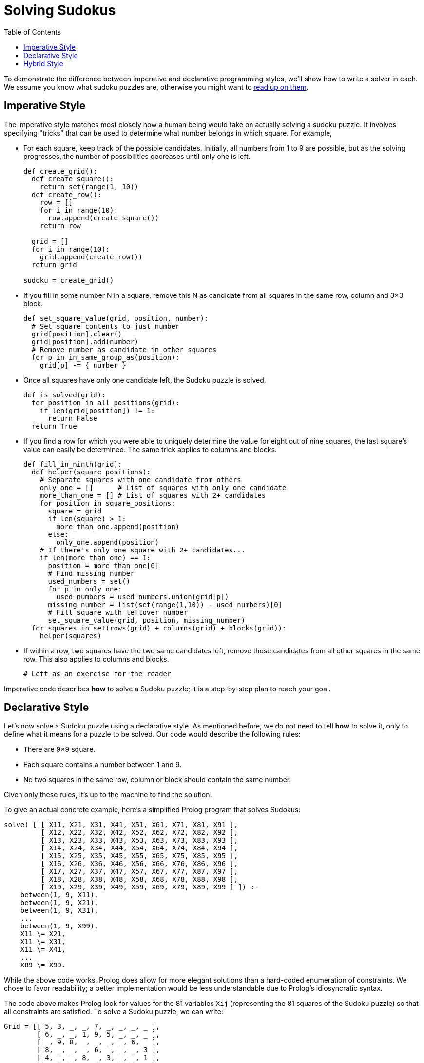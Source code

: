 // ROOT
:tip-caption: 💡
:note-caption: ℹ️
:important-caption: ⚠️
:task-caption: 👨‍🔧
:source-highlighter: rouge
:toc: left
:toclevels: 3
:experimental:
:nofooter:

= Solving Sudokus

To demonstrate the difference between imperative and declarative programming styles, we'll show how to write a solver in each.
We assume you know what sudoku puzzles are, otherwise you might want to https://en.wikipedia.org/wiki/Sudoku[read up on them].

== Imperative Style

The imperative style matches most closely how a human being would take on actually solving a sudoku puzzle.
It involves specifying "tricks" that can be used to determine what number belongs in which square.
For example,

* For each square, keep track of the possible candidates.
  Initially, all numbers from 1 to 9 are possible, but as the solving progresses, the number of possibilities decreases until only one is left.
+
[source,python]
----
def create_grid():
  def create_square():
    return set(range(1, 10))
  def create_row():
    row = []
    for i in range(10):
      row.append(create_square())
    return row

  grid = []
  for i in range(10):
    grid.append(create_row())
  return grid

sudoku = create_grid()
----
* If you fill in some number N in a square, remove this N as candidate from all squares in the same row, column and 3&times;3 block.
+
[source,python]
----
def set_square_value(grid, position, number):
  # Set square contents to just number
  grid[position].clear()
  grid[position].add(number)
  # Remove number as candidate in other squares
  for p in in_same_group_as(position):
    grid[p] -= { number }
----
* Once all squares have only one candidate left, the Sudoku puzzle is solved.
+
[source,python]
----
def is_solved(grid):
  for position in all_positions(grid):
    if len(grid[position]) != 1:
      return False
  return True
----
* If you find a row for which you were able to uniquely determine the value for eight out of nine squares, the last square's value can easily be determined.
  The same trick applies to columns and blocks.
+
[source,python]
----
def fill_in_ninth(grid):
  def helper(square_positions):
    # Separate squares with one candidate from others
    only_one = []      # List of squares with only one candidate
    more_than_one = [] # List of squares with 2+ candidates
    for position in square_positions:
      square = grid
      if len(square) > 1:
        more_than_one.append(position)
      else:
        only_one.append(position)
    # If there's only one square with 2+ candidates...
    if len(more_than_one) == 1:
      position = more_than_one[0]
      # Find missing number
      used_numbers = set()
      for p in only_one:
        used_numbers = used_numbers.union(grid[p])
      missing_number = list(set(range(1,10)) - used_numbers)[0]
      # Fill square with leftover number
      set_square_value(grid, position, missing_number)
  for squares in set(rows(grid) + columns(grid) + blocks(grid)):
    helper(squares)
----
* If within a row, two squares have the two same candidates left, remove those candidates from all other squares in the same row.
  This also applies to columns and blocks.
+
[source,python]
----
# Left as an exercise for the reader
----

Imperative code describes **how** to solve a Sudoku puzzle; it is a step-by-step plan to reach your goal.

== Declarative Style

Let's now solve a Sudoku puzzle using a declarative style.
As mentioned before, we do not need to tell *how* to solve it, only to define what it means for a puzzle to be solved.
Our code would describe the following rules:

* There are 9&times;9 square.
* Each square contains a number between 1 and 9.
* No two squares in the same row, column or block should contain the same number.

Given only these rules, it's up to the machine to find the solution.

To give an actual concrete example, here's a simplified Prolog program that solves Sudokus:

[source,prolog]
----
solve( [ [ X11, X21, X31, X41, X51, X61, X71, X81, X91 ],
         [ X12, X22, X32, X42, X52, X62, X72, X82, X92 ],
         [ X13, X23, X33, X43, X53, X63, X73, X83, X93 ],
         [ X14, X24, X34, X44, X54, X64, X74, X84, X94 ],
         [ X15, X25, X35, X45, X55, X65, X75, X85, X95 ],
         [ X16, X26, X36, X46, X56, X66, X76, X86, X96 ],
         [ X17, X27, X37, X47, X57, X67, X77, X87, X97 ],
         [ X18, X28, X38, X48, X58, X68, X78, X88, X98 ],
         [ X19, X29, X39, X49, X59, X69, X79, X89, X99 ] ]) :-
    between(1, 9, X11),
    between(1, 9, X21),
    between(1, 9, X31),
    ...
    between(1, 9, X99),
    X11 \= X21,
    X11 \= X31,
    X11 \= X41,
    ...
    X89 \= X99.
----

While the above code works, Prolog does allow for more elegant solutions than a hard-coded enumeration of constraints.
We chose to favor readability; a better implementation would be less understandable due to Prolog's idiosyncratic syntax.

The code above makes Prolog look for values for the 81 variables `Xij` (representing the 81 squares of the Sudoku puzzle) so that all constraints are satisfied.
To solve a Sudoku puzzle, we can write:

[source,prolog]
----
Grid = [[ 5, 3, _, _, 7, _, _, _, _ ],
        [ 6, _, _, 1, 9, 5, _, _, _ ],
        [ _, 9, 8, _, _, _, _, 6, _ ],
        [ 8, _, _, _, 6, _, _, _, 3 ],
        [ 4, _, _, 8, _, 3, _, _, 1 ],
        [ 7, _, _, _, 2, _, _, _, 6 ],
        [ _, 6, _, _, _, _, 2, 8, _ ],
        [ _, _, _, 4, 1, 9, _, _, 5 ],
        [ _, _, _, _, 8, _, _, 7, 9 ]]),
solve(Grid).
----

Admittedly, if you were to run this code in current Prolog implementations, you'll probably have to wait a very long time before you get your answer: the algorithm first fills all empty squares with ones and checks if all constraints are satisfied.
If not, it removes the last 1 and replaces it by a 2 and rechecks the constraints.
It goes on like this, trying out every possibility, until it finds one that is a valid Sudoku solution.

One could reasonably say that it taking forever to generate a result makes it useless.
This shortcoming is not inherent to Prolog itself, but to Prolog compilers/interpreters: as of yet, they are simply not smart enough to run it efficiently.
However, since the Sudoku problem has been fully specified, it is theoretically possible to write a compiler that is able to derive a smart solving algorithm for it.
It's just a matter of time until we get there.

This idea is not that far fetched: remember that when you first encountered Sudoku puzzles, the only
information you received is the same as what is encoded in the above code.
You were not given specific instructions of how to solve the puzzle.
Still you were able to devise a solving algorithm on your own.
If a human can do it, so can a machine.

== Hybrid Style

We can rewrite the imperative Python code shown above in a slightly more declarative way.

[source,ruby]
----
# Create 9 rows or 9 squares with candidates 1..9
sudoku = (1..9).map do
           (1..9).map do
             Set.new(1..9)
           end
         end.then { |squares| Grid.new squares }
----

Checking if all squares contain but one element can be implemented as

[source,ruby]
----
def solved?(grid)
  # Check if all squares have only one candidate left
  grid.squares.all? do |square|
    square.size == 1
  end
end
----

The rule of filling in the missing number can be written as

[source,ruby]
----
def fill_in_ninth(grid)
  # Repeat for all rows, columns and 3x3 blocks
  [ *grid.rows, *grid.columns, *grid.blocks ].uniq.each do |seq|
    # Separate squares with 1 candidate from others
    case seq.positions.partition { |p| grid[p].size == 1 }
    in only_one, [ more_than_one ] # If there's only one square with 2+ candidates...
      # Collect used numbers
      used_numbers = only_one.map { |p| grid[p] }.reduce(&:union)
      # Find missing number
      missing_number = (Set.new(1..9) - used_numbers).first
      # Set square to missing number
      grid[more_than_one] = [ missing_number ]
    end
  end
end
----
